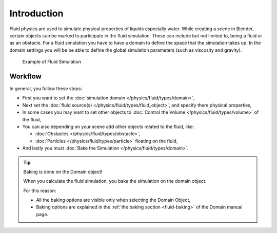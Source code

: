 
************
Introduction
************

Fluid physics are used to simulate physical properties of liquids especially water.
While creating a scene in Blender, certain objects can be marked to participate in the fluid simulation.
These can include but not limited to, being a fluid or as an obstacle.
For a fluid simulation you have to have a domain to define the space that the simulation takes up.
In the domain settings you will be be able to define the global simulation parameters (such as viscosity and gravity).

.. figure:: /images/fluidsim-example1.jpg

   Example of Fluid Simulation


Workflow
========

In general, you follow these steps:


- First you want to set the :doc:`simulation domain </physics/fluid/types/domain>`,
- Next set the :doc:`fluid source(s) </physics/fluid/types/fluid_object>`, and specify there physical properties,
- In some cases you may want to set other objects to :doc:`Control the Volume </physics/fluid/types/volume>` of the fluid,
- You can also depending on your scene add other objects related to the fluid, like:

  - :doc:`Obstacles </physics/fluid/types/obstacle>`,
  - :doc:`Particles </physics/fluid/types/particle>` floating on the fluid,

- And lastly you must :doc:`Bake the Simulation </physics/fluid/types/domain>`.

.. tip:: Baking is done on the Domain object!

   When you calculate the fluid simulation, you bake the simulation on the domain object.

   For this reason:

   - All the baking options are visible only when selecting the Domain Object,
   - Baking options are explained in the :ref:`the baking section <fluid-baking>` of the Domain manual page.


.. seealso::

   To know more about simulating fluids in Blender you can read the :doc:`fluids appendix </physics/fluid/appendix>`.
   Their you can find the limitations and workarounds, and some additional links.
